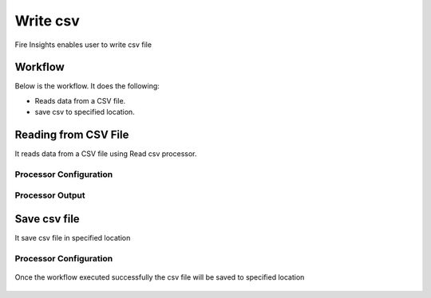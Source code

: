 Write csv
==========

Fire Insights enables user to write csv file

Workflow
--------

Below is the workflow. It does the following:

* Reads data from a CSV file.
* save csv to specified location.

.. figure:: ../../_assets/user-guide/read%26write/4.PNG
   :alt: read&write
   :width: 60%

Reading from CSV File
---------------------

It reads data from a CSV file using Read csv processor.

Processor Configuration
^^^^^^^^^^^^^^^^^^

.. figure:: ../../_assets/user-guide/read%26write/2.PNG
   :alt: read&write
   :width: 60%
   
Processor Output
^^^^^^

.. figure:: ../../_assets/user-guide/read%26write/3.PNG
   :alt: read&write
   :width: 60%

Save csv file
----------------

It save csv file in specified location

Processor Configuration
^^^^^^^^^^^^^^^^^^

.. figure:: ../../_assets/user-guide/read%26write/5.PNG
   :alt: read&write
   :width: 60%
   
Once the workflow executed successfully the csv file will be saved to specified location

.. figure:: ../../_assets/user-guide/read%26write/6.PNG
   :alt: read&write
   :width: 60%
